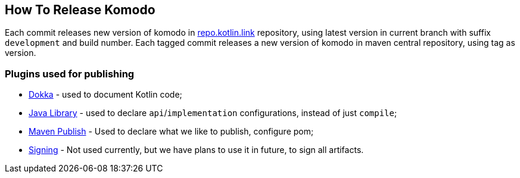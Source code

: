 == How To Release Komodo

Each commit releases new version of komodo in https://repo.kotlin.link[repo.kotlin.link] repository, using latest version in current branch with suffix `development` and build number.
Each tagged commit releases a new version of komodo in maven central repository, using tag as version.

=== Plugins used for publishing

- https://github.com/Kotlin/dokka[Dokka] - used to document Kotlin code;
- https://docs.gradle.org/current/userguide/java_library_plugin.html[Java Library] - used to declare `api`/`implementation` configurations, instead of just `compile`;
- https://docs.gradle.org/4.10.2/userguide/publishing_maven.html[Maven Publish] - Used to declare what we like to publish, configure pom;
- https://docs.gradle.org/4.10.2/userguide/signing_plugin.html[Signing] - Not used currently, but we have plans to use it in future, to sign all artifacts.
